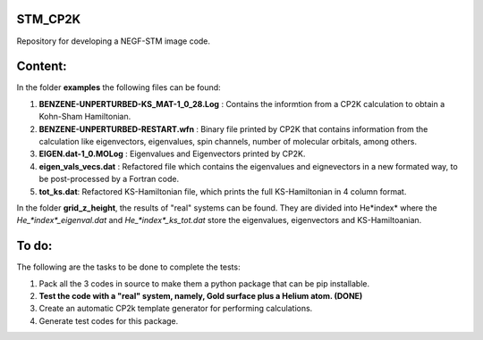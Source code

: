 STM_CP2K
============

Repository for developing a NEGF-STM image code.

Content:
==========

In the folder **examples** the following files can be found:

1. **BENZENE-UNPERTURBED-KS_MAT-1_0_28.Log** : Contains the informtion from a CP2K calculation to obtain a Kohn-Sham Hamiltonian.

2. **BENZENE-UNPERTURBED-RESTART.wfn** : Binary file printed by CP2K that contains information from the calculation like eigenvectors, eigenvalues, spin channels, number of molecular orbitals, among others.

3. **EIGEN.dat-1_0.MOLog** : Eigenvalues and Eigenvectors printed by CP2K. 

4. **eigen_vals_vecs.dat** : Refactored file which contains the eigenvalues and eignevectors in a new formated way, to be post-processed by a Fortran code.

5. **tot_ks.dat**: Refactored KS-Hamiltonian file, which prints the full KS-Hamiltonian in 4 column format.



In the folder **grid_z_height**, the results of "real" systems can be found. They are divided into He*index* where the *He_*index*_eigenval.dat* 
and *He_*index*_ks_tot.dat* store the eigenvalues, eigenvectors and KS-Hamiltoanian.



To do:
=========

The following are the tasks to be done to complete the tests:

1. Pack all the 3 codes in source to make them a python package that can be pip installable. 

2. **Test the code with a "real" system, namely, Gold surface plus a Helium atom. (DONE)**

3. Create an automatic CP2k template generator for performing calculations.

4. Generate test codes for this package.
                                         
